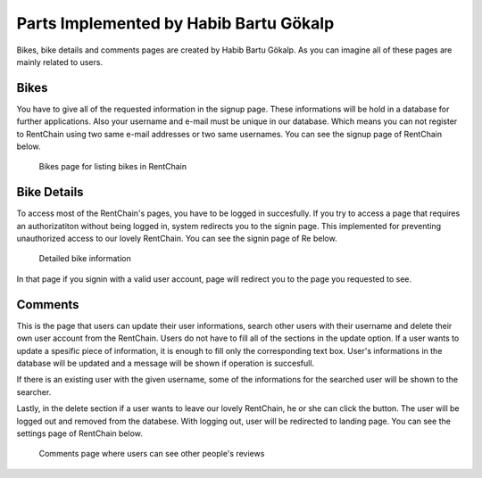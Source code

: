 Parts Implemented by Habib Bartu Gökalp
================================

Bikes, bike details and comments pages are created by Habib Bartu Gökalp. As you can imagine all of these pages are mainly related to users.

Bikes
------
You have to give all of the requested information in the signup page. These informations will be hold in a database for further applications. Also your username and e-mail must be unique in our database.
Which means you can not register to RentChain using two same e-mail addresses or two same usernames. You can see the signup page of RentChain below.

.. figure:: images/bikes.png
     :scale: 100 %
     :alt: Bikes page

     Bikes page for listing bikes in RentChain

Bike Details
------
To access most of the RentChain's pages, you have to be logged in succesfully. If you try to access a page that requires an authorizatiton without being logged in, system redirects you to the signin page.
This implemented for preventing unauthorized access to our lovely RentChain. You can see the signin page of Re below.

.. figure:: images/Bike.png
     :scale: 100 %
     :alt: login page

     Detailed bike information 

In that page if you signin with a valid user account, page will redirect you to the page you requested to see.

Comments
--------
This is the page that users can update their user informations, search other users with their username and delete their own user account from the RentChain.
Users do not have to fill all of the sections in the update option. If a user wants to update a spesific piece of information, it is enough to fill only the corresponding text box.
User's informations in the database will be updated and a message will be shown if operation is succesfull.

If there is an existing user with the given username, some of the informations for the searched user will be shown to the searcher.

Lastly, in the delete section if a user wants to leave our lovely RentChain, he or she can click the button. The user will be logged out and removed from the databese. With logging out, user will be redirected to landing page.
You can see the settings page of RentChain below.

.. figure:: images/bikes.png
     :scale: 100 %
     :alt: Comments page

     Comments page where users can see other people's reviews
